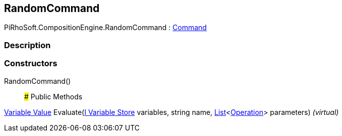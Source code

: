 [#reference/random-command]

## RandomCommand

PiRhoSoft.CompositionEngine.RandomCommand : <<manual/command,Command>>

### Description

### Constructors

RandomCommand()::

### Public Methods

<<manual/variable-value,Variable Value>> Evaluate(<<manual/i-variable-store,I Variable Store>> variables, string name, https://docs.microsoft.com/en-us/dotnet/api/System.Collections.Generic.List-1[List^]<<<manual/operation,Operation>>> parameters) _(virtual)_::